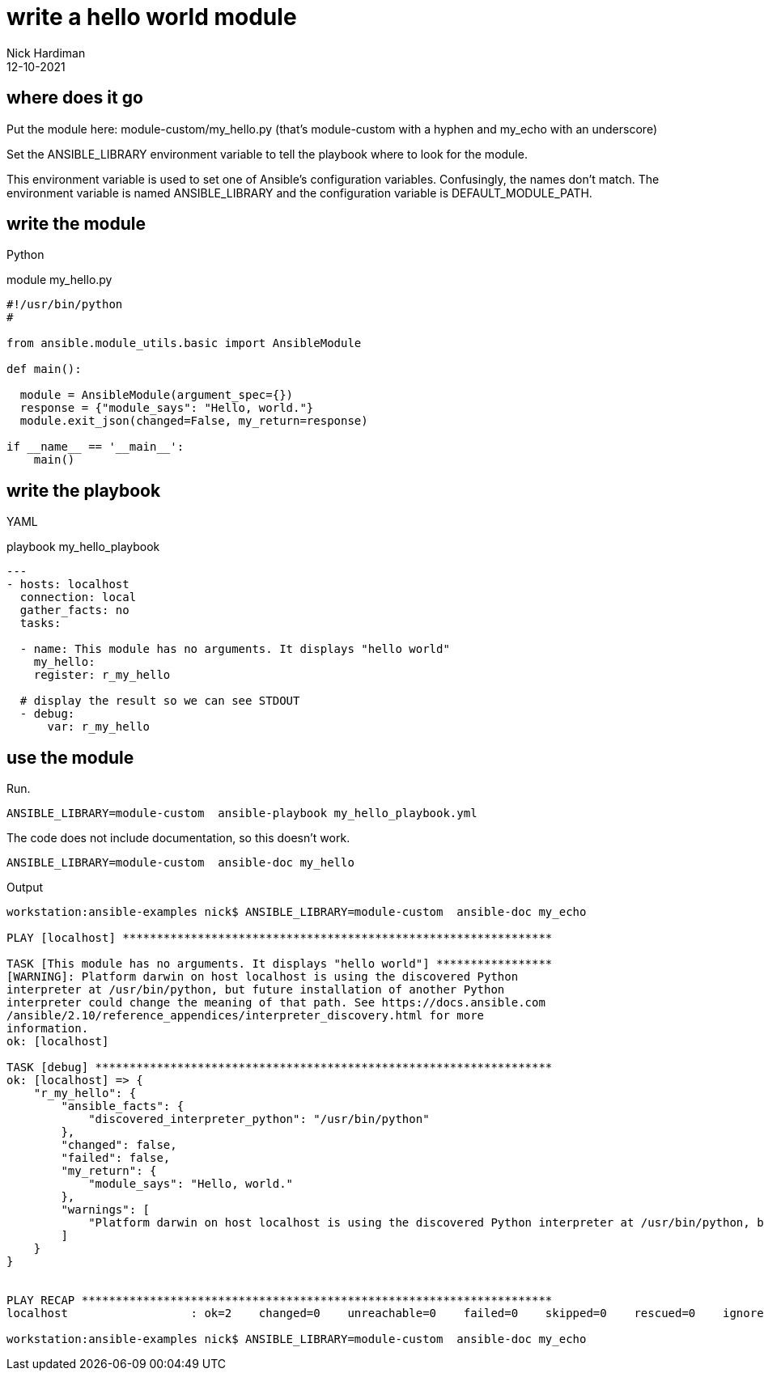 = write a hello world module
Nick Hardiman 
:source-highlighter: highlight.js
:revdate: 12-10-2021


== where does it go 

Put the module here: module-custom/my_hello.py
(that's module-custom with a hyphen and my_echo with an underscore)

Set the ANSIBLE_LIBRARY environment variable to tell the playbook where to look for the module.

This environment variable is used to set one of Ansible's configuration variables.
Confusingly, the names don't match. 
The environment variable is named ANSIBLE_LIBRARY and the configuration variable is DEFAULT_MODULE_PATH.


== write the module 

Python 

.module my_hello.py
[source,python]
----
#!/usr/bin/python
#

from ansible.module_utils.basic import AnsibleModule

def main():

  module = AnsibleModule(argument_spec={})
  response = {"module_says": "Hello, world."}
  module.exit_json(changed=False, my_return=response)

if __name__ == '__main__':
    main()
----


== write the playbook

YAML 

.playbook my_hello_playbook
[source,yaml]
----
---
- hosts: localhost
  connection: local
  gather_facts: no
  tasks:

  - name: This module has no arguments. It displays "hello world"
    my_hello: 
    register: r_my_hello

  # display the result so we can see STDOUT
  - debug: 
      var: r_my_hello
----


== use the module

Run.

[source,yaml]
----
ANSIBLE_LIBRARY=module-custom  ansible-playbook my_hello_playbook.yml 
----

The code does not include documentation, so this doesn't work. 

[source,shell]
----
ANSIBLE_LIBRARY=module-custom  ansible-doc my_hello
----

Output 

[source,shell]
----
workstation:ansible-examples nick$ ANSIBLE_LIBRARY=module-custom  ansible-doc my_echo

PLAY [localhost] ***************************************************************

TASK [This module has no arguments. It displays "hello world"] *****************
[WARNING]: Platform darwin on host localhost is using the discovered Python
interpreter at /usr/bin/python, but future installation of another Python
interpreter could change the meaning of that path. See https://docs.ansible.com
/ansible/2.10/reference_appendices/interpreter_discovery.html for more
information.
ok: [localhost]

TASK [debug] *******************************************************************
ok: [localhost] => {
    "r_my_hello": {
        "ansible_facts": {
            "discovered_interpreter_python": "/usr/bin/python"
        },
        "changed": false,
        "failed": false,
        "my_return": {
            "module_says": "Hello, world."
        },
        "warnings": [
            "Platform darwin on host localhost is using the discovered Python interpreter at /usr/bin/python, but future installation of another Python interpreter could change the meaning of that path. See https://docs.ansible.com/ansible/2.10/reference_appendices/interpreter_discovery.html for more information."
        ]
    }
}


PLAY RECAP *********************************************************************
localhost                  : ok=2    changed=0    unreachable=0    failed=0    skipped=0    rescued=0    ignored=0   

workstation:ansible-examples nick$ ANSIBLE_LIBRARY=module-custom  ansible-doc my_echo
----

